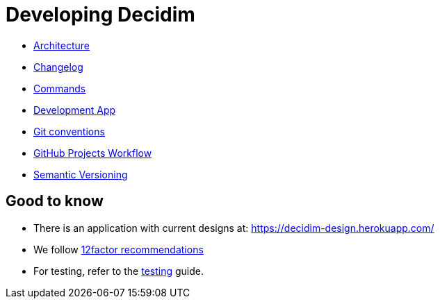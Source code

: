 = Developing Decidim

* xref:develop:guide_architecture.adoc[Architecture]
* xref:develop:guide_changelog.adoc[Changelog]
* xref:develop:guide_commands.adoc[Commands]
* xref:develop:guide_development_app.adoc[Development App]
* xref:develop:guide_git_conventions.adoc[Git conventions]
* xref:develop:guide_github_projects.adoc[GitHub Projects Workflow]
* xref:develop:guide_semver.adoc[Semantic Versioning]

== Good to know

* There is an application with current designs at: https://decidim-design.herokuapp.com/
* We follow https://12factor.net/[12factor recommendations]
* For testing, refer to the xref:developing:testing.adoc[testing] guide.
